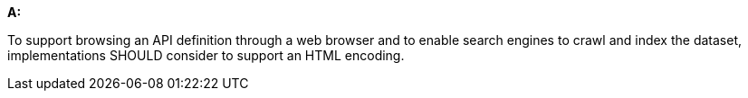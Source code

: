 [[rec_core_html]]
[recommendation,type="general",id="/rec/core/html", label="/rec/core/html"]
====
*A:*

To support browsing an API definition through a web browser and to enable search engines to crawl and index the dataset, implementations SHOULD consider to support an HTML encoding.
====
